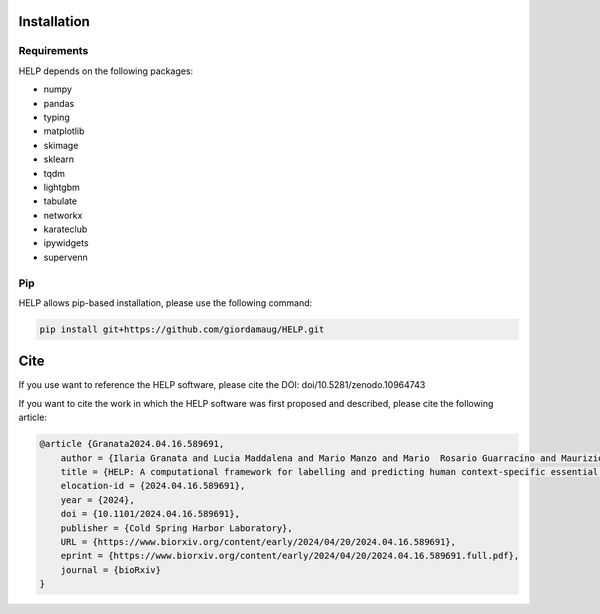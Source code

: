 Installation
============

Requirements
~~~~~~~~~~~~~

HELP depends on the following packages:

- numpy
- pandas
- typing
- matplotlib
- skimage
- sklearn
- tqdm
- lightgbm
- tabulate
- networkx
- karateclub
- ipywidgets
- supervenn

Pip
~~~

HELP allows pip-based installation, please use the following
command:

.. code:: shell

   pip install git+https://github.com/giordamaug/HELP.git

Cite
====

If you use want to reference the HELP software, please cite the DOI: doi/10.5281/zenodo.10964743 

.. image:: https://zenodo.org/badge/753478555.svg
   :target: https://zenodo.org/doi/10.5281/zenodo.10964743

If you want to cite the work in which the HELP software was first proposed and described, 
please cite the following article:

.. code-block:: text

    @article {Granata2024.04.16.589691,
        author = {Ilaria Granata and Lucia Maddalena and Mario Manzo and Mario  Rosario Guarracino and Maurizio Giordano},
        title = {HELP: A computational framework for labelling and predicting human context-specific essential genes},
        elocation-id = {2024.04.16.589691},
        year = {2024},
        doi = {10.1101/2024.04.16.589691},
        publisher = {Cold Spring Harbor Laboratory},
        URL = {https://www.biorxiv.org/content/early/2024/04/20/2024.04.16.589691},
        eprint = {https://www.biorxiv.org/content/early/2024/04/20/2024.04.16.589691.full.pdf},
        journal = {bioRxiv}
    }

